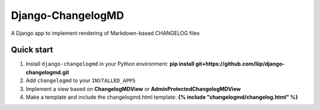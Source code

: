 =====
Django-ChangelogMD
=====

A Django app to implement rendering of Markdown-based CHANGELOG files

Quick start
-----------

1. Install ``django-changelogmd`` in your Python environment: **pip install git+https://github.com/liip/django-changelogmd.git**
2. Add ``changelogmd`` to your ``INSTALLED_APPS``
3. Implement a view based on **ChangelogMDView** or **AdminProtectedChangelogMDView**
4. Make a template and include the changelogmd.html template: **{% include "changelogmd/changelog.html" %}**
